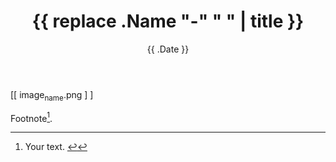 #+TITLE: {{ replace .Name "-" " " | title }}
#+DATE: {{ .Date }}
#+DRAFT: true
#+TAGS[]: x y
#+FEATURED_IMAGE:

#+attr_html: :width 580px :alt This is the alt text :title My Title
#+CAPTION: Delete line if no caption required
[[ image_name.png ] ]


# more

Footnote[fn:1].

[fn:1] Your text.  [[#footnote-reference-1][↩]]
